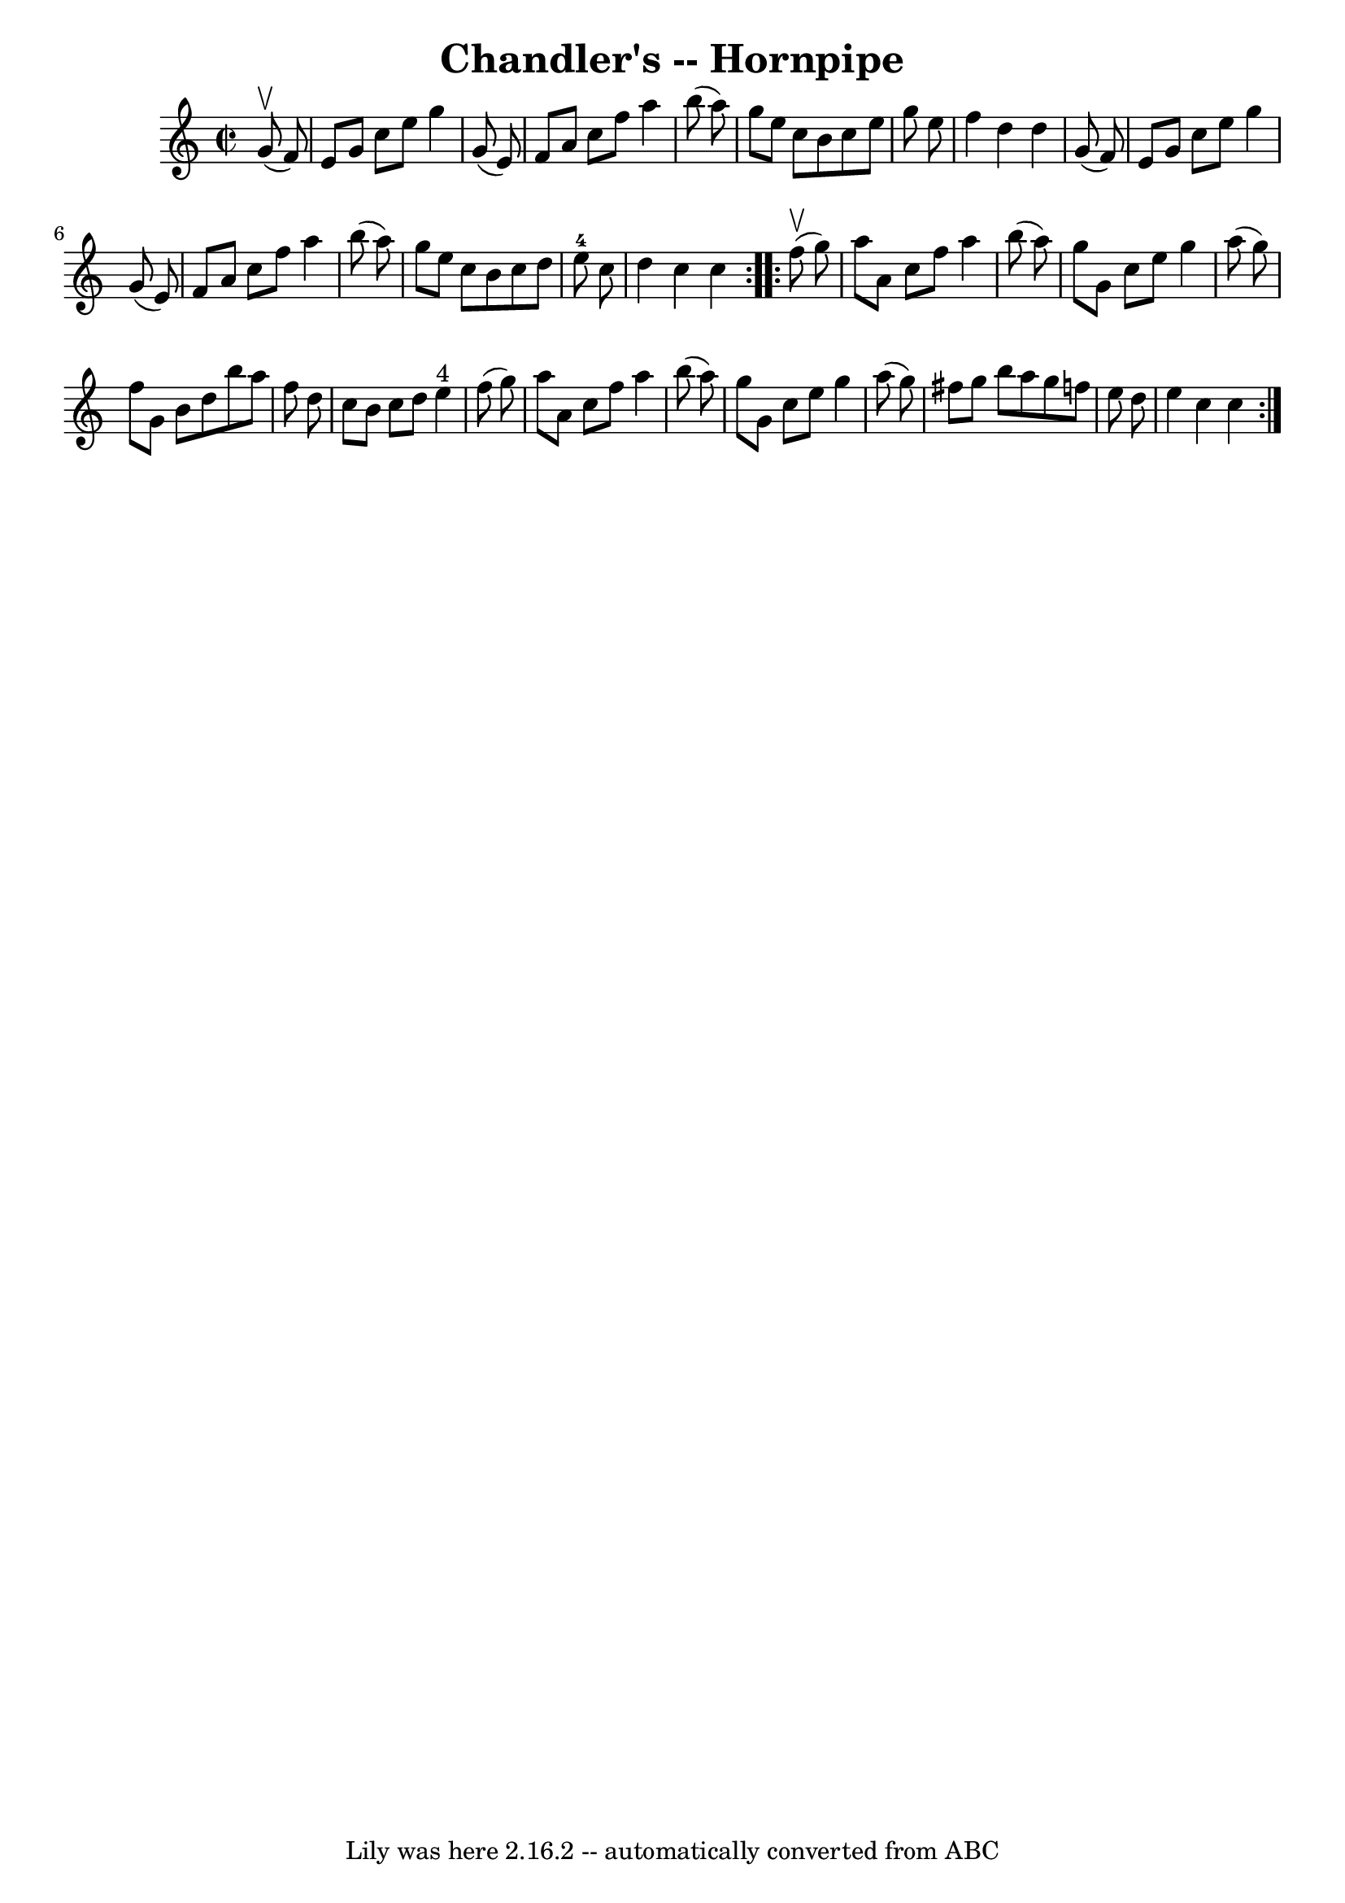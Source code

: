 \version "2.7.40"
\header {
	book = "Cole's 1000 Fiddle Tunes"
	crossRefNumber = "1"
	footnotes = ""
	tagline = "Lily was here 2.16.2 -- automatically converted from ABC"
	title = "Chandler's -- Hornpipe"
}
voicedefault =  {
\set Score.defaultBarType = "empty"

\repeat volta 2 {
\override Staff.TimeSignature #'style = #'C
 \time 2/2 \key c \major     g'8 (^\upbow   f'8  -) \bar "|"   e'8    g'8    
c''8    e''8    g''4    g'8 (   e'8  -) \bar "|"   f'8    a'8    c''8    f''8   
 a''4    b''8 (   a''8  -) \bar "|"   g''8    e''8    c''8    b'8    c''8    
e''8    g''8    e''8  \bar "|"   f''4    d''4    d''4    g'8 (   f'8  -) 
\bar "|"     e'8    g'8    c''8    e''8    g''4    g'8 (   e'8  -) \bar "|"   
f'8    a'8    c''8    f''8    a''4    b''8 (   a''8  -) \bar "|"   g''8    e''8 
   c''8    b'8    c''8    d''8    e''8-4   c''8  \bar "|"   d''4    c''4    
c''4  }     \repeat volta 2 {     f''8 (^\upbow   g''8  -) \bar "|"   a''8    
a'8    c''8    f''8    a''4    b''8 (   a''8  -) \bar "|"   g''8    g'8    c''8 
   e''8    g''4    a''8 (   g''8  -) \bar "|"   f''8    g'8    b'8    d''8    
b''8    a''8    f''8    d''8  \bar "|"   c''8    b'8    c''8    d''8      e''4 
^"4"   f''8 (   g''8  -) \bar "|"     a''8    a'8    c''8    f''8    a''4    
b''8 (   a''8  -) \bar "|"   g''8    g'8    c''8    e''8    g''4    a''8 (   
g''8  -) \bar "|"   fis''8    g''8    b''8    a''8    g''8    f''!8    e''8    
d''8  \bar "|"   e''4    c''4    c''4  }   
}

\score{
    <<

	\context Staff="default"
	{
	    \voicedefault 
	}

    >>
	\layout {
	}
	\midi {}
}
